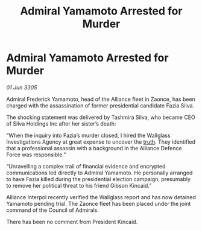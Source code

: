 :PROPERTIES:
:ID:       84f0c7d0-5f48-4d85-940a-d5f2244191f6
:END:
#+title: Admiral Yamamoto Arrested for Murder
#+filetags: :Alliance:galnet:

* Admiral Yamamoto Arrested for Murder

/01 Jun 3305/

Admiral Frederick Yamamoto, head of the Alliance fleet in Zaonce, has been charged with the assassination of former presidential candidate Fazia Silva. 

The shocking statement was delivered by Tashmira Silva, who became CEO of Silva Holdings Inc after her sister’s death: 

“When the inquiry into Fazia’s murder closed, I hired the Wallglass Investigations Agency at great expense to uncover the [[id:7401153d-d710-4385-8cac-aad74d40d853][truth]]. They identified that a professional assassin with a background in the Alliance Defence Force was responsible.” 

“Unravelling a complex trail of financial evidence and encrypted communications led directly to Admiral Yamamoto. He personally arranged to have Fazia killed during the presidential election campaign, presumably to remove her political threat to his friend Gibson Kincaid.” 

Alliance Interpol recently verified the Wallglass report and has now detained Yamamoto pending trial. The Zaonce fleet has been placed under the joint command of the Council of Admirals. 

There has been no comment from President Kincaid.
